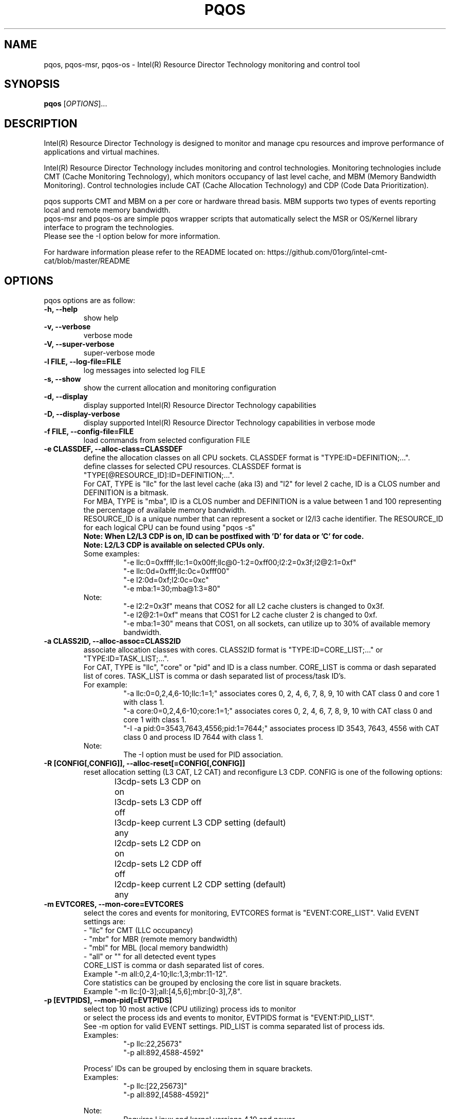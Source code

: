 .\"                                      Hey, EMACS: -*- nroff -*-
.\" First parameter, NAME, should be all caps
.\" Second parameter, SECTION, should be 1-8, maybe w/ subsection
.\" other parameters are allowed: see man(7), man(1)
.TH PQOS 8 "November 16, 2017"
.\" Please adjust this date whenever revising the manpage.
.\"
.\" Some roff macros, for reference:
.\" .nh        disable hyphenation
.\" .hy        enable hyphenation
.\" .ad l      left justify
.\" .ad b      justify to both left and right margins
.\" .nf        disable filling
.\" .fi        enable filling
.\" .br        insert line break
.\" .sp <n>    insert n+1 empty lines
.\" for manpage-specific macros, see man(7)
.SH NAME
pqos, pqos-msr, pqos-os \- Intel(R) Resource Director Technology monitoring and control tool
.br
.SH SYNOPSIS
.B pqos
.RI [ OPTIONS ]...
.SH DESCRIPTION
Intel(R) Resource Director Technology is designed to monitor and manage cpu
resources and improve performance of applications and virtual machines.
.PP
Intel(R) Resource Director Technology includes monitoring and control
technologies. Monitoring technologies include CMT (Cache Monitoring Technology),
which monitors occupancy of last level cache, and MBM (Memory Bandwidth Monitoring).
Control technologies include CAT (Cache Allocation Technology) and CDP (Code Data
Prioritization).
.PP
pqos supports CMT and MBM on a per core or hardware thread basis. MBM supports
two types of events reporting local and remote memory bandwidth.
.br
pqos-msr and pqos-os are simple pqos wrapper scripts that automatically select
the MSR or OS/Kernel library interface to program the technologies.
.br
Please see the -I option below for more information.
.PP
For hardware information please refer to the README located on:
https://github.com/01org/intel-cmt-cat/blob/master/README
.SH OPTIONS
pqos options are as follow:
.TP
.B \-h, \-\-help
show help
.TP
.B \-v, \-\-verbose
verbose mode
.TP
.B \-V, \-\-super\-verbose
super-verbose mode
.TP
.B \-l FILE, \-\-log\-file=FILE
log messages into selected log FILE
.TP
.B \-s, \-\-show
show the current allocation and monitoring configuration
.TP
.B -d, \-\-display
display supported Intel(R) Resource Director Technology capabilities
.TP
.B -D, \-\-display\-verbose
display supported Intel(R) Resource Director Technology capabilities in verbose mode
.TP
.B \-f FILE, \-\-config\-file=FILE
load commands from selected configuration FILE
.TP
.B \-e CLASSDEF, \-\-alloc\-class=CLASSDEF
define the allocation classes on all CPU sockets. CLASSDEF format is "TYPE:ID=DEFINITION;...".
.br
define classes for selected CPU resources. CLASSDEF format is "TYPE[@RESOURCE_ID]:ID=DEFINITION;...".
.br
For CAT, TYPE is "llc" for the last level cache (aka l3) and "l2" for level 2 cache, ID is a CLOS number and DEFINITION is a bitmask.
.br
For MBA, TYPE is "mba", ID is a CLOS number and DEFINITION is a value between 1 and 100 representing the percentage of available memory bandwidth.
.br
RESOURCE_ID is a unique number that can represent a socket or l2/l3 cache identifier. The RESOURCE_ID for each logical CPU can be found using "pqos -s"
.br
.B Note: When L2/L3 CDP is on, ID can be postfixed with 'D' for data or 'C' for code.
.br
.B Note: L2/L3 CDP is available on selected CPUs only.
.br
Some examples:
.RS
.RS
"\-e llc:0=0xffff;llc:1=0x00ff;llc@0-1:2=0xff00;l2:2=0x3f;l2@2:1=0xf"
.br
"\-e llc:0d=0xfff;llc:0c=0xfff00"
.br
"\-e l2:0d=0xf;l2:0c=0xc"
.br
"\-e mba:1=30;mba@1:3=80"
.RE
.RE
.br
.RS
Note:
.RS
.br
"\-e l2:2=0x3f" means that COS2 for all L2 cache clusters is changed to 0x3f.
.br
"\-e l2@2:1=0xf" means that COS1 for L2 cache cluster 2 is changed to 0xf.
.br
"\-e mba:1=30" means that COS1, on all sockets, can utilize up to 30% of available memory bandwidth.
.RE
.RE
.TP
.B \-a CLASS2ID, \-\-alloc\-assoc=CLASS2ID
associate allocation classes with cores. CLASS2ID format is "TYPE:ID=CORE_LIST;..." or "TYPE:ID=TASK_LIST;...".
.br
For CAT, TYPE is "llc", "core" or "pid" and ID is a class number. CORE_LIST is comma or dash separated list of cores. TASK_LIST is comma or dash separated list of process/task ID's.
.br
For example:
.RS
.RS
.br
"\-a llc:0=0,2,4,6-10;llc:1=1;" associates cores 0, 2, 4, 6, 7, 8, 9, 10 with CAT class 0 and core 1 with class 1.
.br
"\-a core:0=0,2,4,6-10;core:1=1;" associates cores 0, 2, 4, 6, 7, 8, 9, 10 with CAT class 0 and core 1 with class 1.
.br
"\-I \-a pid:0=3543,7643,4556;pid:1=7644;" associates process ID 3543, 7643, 4556 with CAT class 0 and process ID 7644 with class 1.
.RE
.br
Note:
.RS
.br
The \-I option must be used for PID association.
.RE
.RE
.TP
.B \-R [CONFIG[,CONFIG]], \-\-alloc\-reset[=CONFIG[,CONFIG]]
reset allocation setting (L3 CAT, L2 CAT) and reconfigure L3 CDP. CONFIG is one of the following options:
.br
l3cdp-on	sets L3 CDP on
.br
l3cdp-off	sets L3 CDP off
.br
l3cdp-any	keep current L3 CDP setting (default)
.br
l2cdp-on	sets L2 CDP on
.br
l2cdp-off	sets L2 CDP off
.br
l2cdp-any	keep current L2 CDP setting (default)
.TP
.B \-m EVTCORES, \-\-mon\-core=EVTCORES
select the cores and events for monitoring, EVTCORES format is "EVENT:CORE_LIST". Valid EVENT settings are:
.br
\- "llc" for CMT (LLC occupancy)
.br
\- "mbr" for MBR (remote memory bandwidth)
.br
\- "mbl" for MBL (local memory bandwidth)
.br
\- "all" or ""  for all detected event types
.br
CORE_LIST is comma or dash separated list of cores.
.br
Example "-m all:0,2,4-10;llc:1,3;mbr:11-12".
.br
Core statistics can be grouped by enclosing the core list in square brackets.
.br
Example "-m llc:[0-3];all:[4,5,6];mbr:[0-3],7,8".
.TP
.B \-p [EVTPIDS], \-\-mon-pid[=EVTPIDS]
select top 10 most active (CPU utilizing) process ids to monitor
.br
or select the process ids and events to monitor, EVTPIDS format is "EVENT:PID_LIST".
.br
See \-m option for valid EVENT settings. PID_LIST is comma separated list of process ids.
.br
Examples:
.RS
.RS
"-p llc:22,25673"
.br
"-p all:892,4588-4592"
.RE
.PP
Process' IDs can be grouped by enclosing them in square brackets.
.br
Examples:
.RS
"-p llc:[22,25673]"
.br
"-p all:892,[4588-4592]"
.RE
.PP
Note:
.RS
Requires Linux and kernel versions 4.10 and newer.
.br
The \-I option must be used for PID monitoring.
.br
It is not possible to track both processes and cores at the same time.
.RE
.RE
.TP
.B \-T, \-\-mon-top
enable top like monitoring output sorted by highest LLC occupancy
.TP
.B \-o FILE, \-\-mon-file FILE
select output FILE to store monitored data in, the default is 'stdout'
.TP
.B \-u TYPE, \-\-mon-file-type=TYPE
select the output format TYPE for monitored data. Supported TYPE settings are: "text" (default), "xml" and "csv".
.TP
.B \-i INTERVAL, \-\-mon-interval=INTERVAL
define monitoring sampling INTERVAL in 100ms units, 1=100ms, default 10=10x100ms=1s
.TP
.B \-t SECONDS, \-\-mon-time=SECONDS
define monitoring time in seconds, use 'inf' or 'infinite' for infinite monitoring. Use CTRL+C to stop monitoring at any time.
.TP
.B \-r, \-\-mon\-reset
reset monitoring and use all RMID's and cores in the system
.TP
.B \-H, \-\-profile\-list
list supported allocation profiles
.TP
.B \-c PROFILE, \-\-profile\-set=PROFILE
select a PROFILE from predefined allocation classes, use \-H to list available profiles
.TP
.B \-I, \-\-iface\-os
set the library interface to use the kernel implementation. If not set the default implementation is to program the MSR's directly.
.SH NOTES
.PP
CMT, MBM and CAT are configured using Model Specific Registers (MSRs). The pqos software
executes in user space, and access to the MSRs is obtained through a standard Linux*
interface. The msr file interface is protected and requires root privileges.
The msr driver might not be auto-loaded and on some modular kernels the driver may
need to be loaded manually:
.PP
For Linux:
.br
sudo modprobe msr
.PP
For FreeBSD:
.br
sudo kldload cpuctl
.PP
.PP
Interface enforcement:
.br
If you require system wide interface enforcement you can do so by setting the "RDT_IFACE" environment variable.
.SH SEE ALSO
.BR msr (4)
.SH AUTHOR
pqos was written by Tomasz Kantecki <tomasz.kantecki@intel.com>,
Marcel Cornu <marcel.d.cornu@intel.com>, Aaron Hetherington <aaron.hetherington@intel.com>
.P
This is free software; see the source for copying conditions.  There is NO
warranty; not even for MERCHANTABILITY or FITNESS FOR A PARTICULAR PURPOSE.
